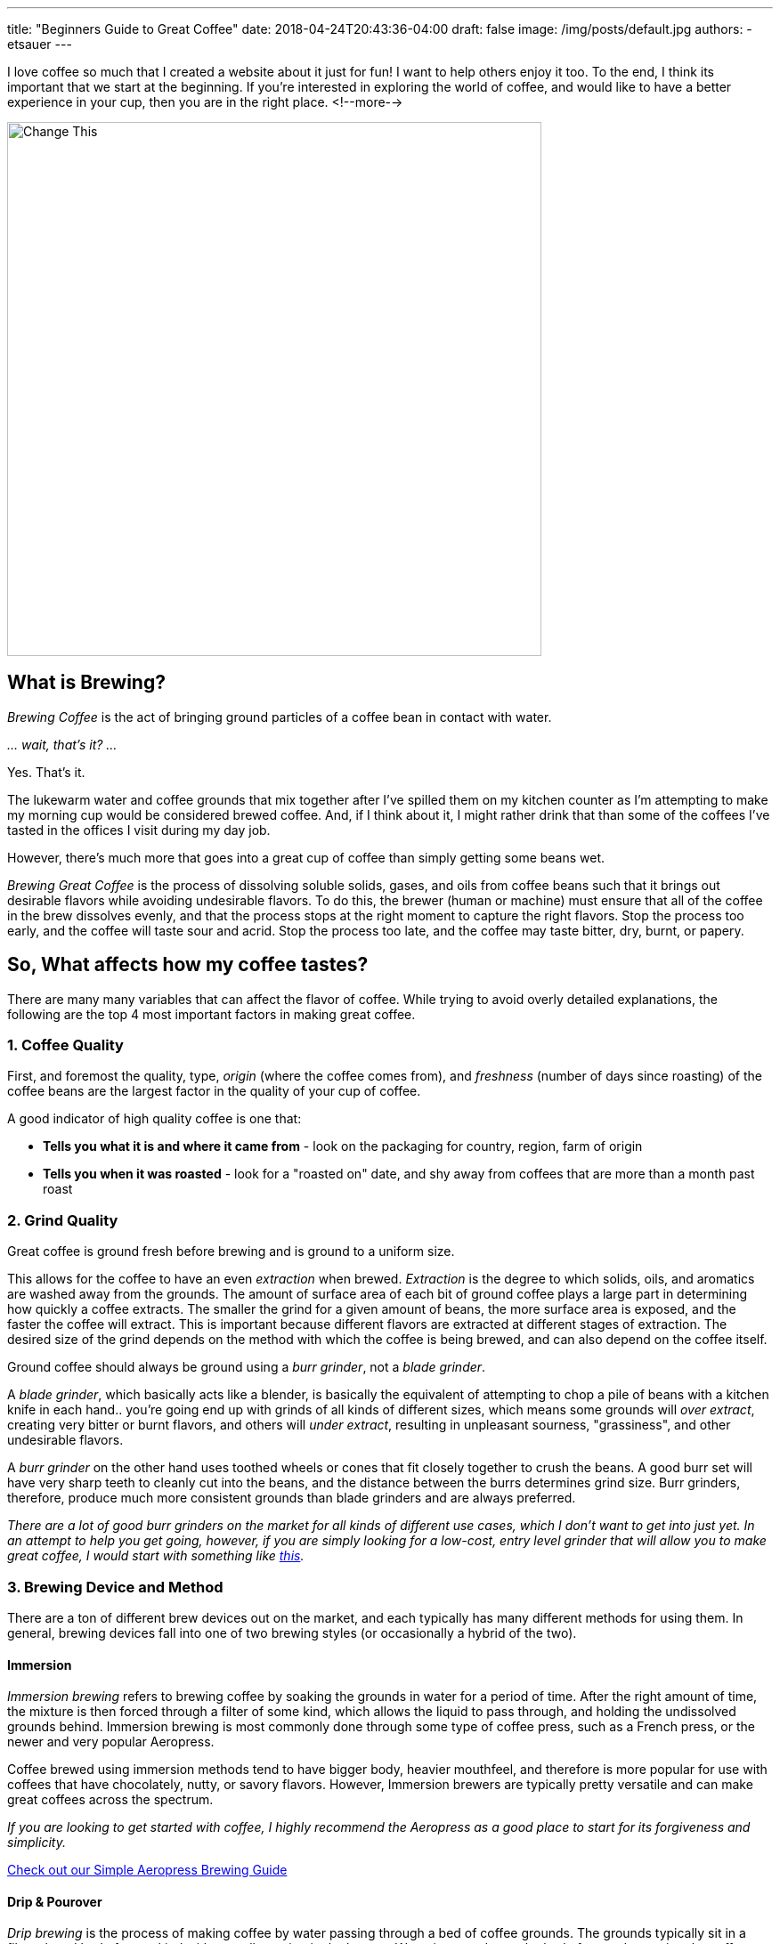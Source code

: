 ---
title: "Beginners Guide to Great Coffee"
date: 2018-04-24T20:43:36-04:00
draft: false
image: /img/posts/default.jpg
authors:
- etsauer
---

I love coffee so much that I created a website about it just for fun! I want to help others enjoy it too. To the end, I think its important that we start at the beginning. If you're interested in exploring the world of coffee, and would like to have a better experience in your cup, then you are in the right place.
<!--more-->

image::/img/posts/default.jpg[Change This,600]

== What is Brewing?

_Brewing Coffee_ is the act of bringing ground particles of a coffee bean in contact with water.

_... wait, that's it? ..._

Yes. That's it.

The lukewarm water and coffee grounds that mix together after I've spilled them on my kitchen counter as I'm attempting to make my morning cup would be considered brewed coffee. And, if I think about it, I might rather drink that than some of the coffees I've tasted in the offices I visit during my day job.

However, there's much more that goes into a great cup of coffee than simply getting some beans wet.

_Brewing Great Coffee_ is the process of dissolving soluble solids, gases, and oils from coffee beans such that it brings out desirable flavors while avoiding undesirable flavors. To do this, the brewer (human or machine) must ensure that all of the coffee in the brew dissolves evenly, and that the process stops at the right moment to capture the right flavors. Stop the process too early, and the coffee will taste sour and acrid. Stop the process too late, and the coffee may taste bitter, dry, burnt, or papery.

== So, What affects how my coffee tastes?

There are many many variables that can affect the flavor of coffee. While trying to avoid overly detailed explanations, the following are the top 4 most important factors in making great coffee.

=== 1. Coffee Quality

First, and foremost the quality, type, _origin_ (where the coffee comes from), and _freshness_ (number of days since roasting) of the coffee beans are the largest factor in the quality of your cup of coffee.

A good indicator of high quality coffee is one that:

- *Tells you what it is and where it came from* - look on the packaging for country, region, farm of origin
- *Tells you when it was roasted* - look for a "roasted on" date, and shy away from coffees that are more than a month past roast

=== 2. Grind Quality

Great coffee is ground fresh before brewing and is ground to a uniform size.

This allows for the coffee to have an even _extraction_ when brewed. _Extraction_ is the degree to which solids, oils, and aromatics are washed away from the grounds. The amount of surface area of each bit of ground coffee plays a large part in determining how quickly a coffee extracts. The smaller the grind for a given amount of beans, the more surface area is exposed, and the faster the coffee will extract. This is important because different flavors are extracted at different stages of extraction. The desired size of the grind depends on the method with which the coffee is being brewed, and can also depend on the coffee itself.

Ground coffee should always be ground using a _burr grinder_, not a _blade grinder_.

A _blade grinder_, which basically acts like a blender, is basically the equivalent of attempting to chop a pile of beans with a kitchen knife in each hand.. you're going end up with grinds of all kinds of different sizes, which means some grounds will _over extract_, creating very bitter or burnt flavors, and others will _under extract_, resulting in unpleasant sourness, "grassiness", and other undesirable flavors.

A _burr grinder_ on the other hand uses toothed wheels or cones that fit closely together to crush the beans. A good burr set will have very sharp teeth to cleanly cut into the beans, and the distance between the burrs determines grind size. Burr grinders, therefore, produce much more consistent grounds than blade grinders and are always preferred.

_There are a lot of good burr grinders on the market for all kinds of different use cases, which I don't want to get into just yet. In an attempt to help you get going, however, if you are simply looking for a low-cost, entry level grinder that will allow you to make great coffee, I would start with something like link:https://www.amazon.com/Hario-Ceramic-Coffee-Mill-Skerton/dp/B001802PIQ/ref=sr_1_4?ie=UTF8&qid=1525649598&sr=8-4&keywords=hand+crank+burr+coffee+grinder[this]._

=== 3. Brewing Device and Method

There are a ton of different brew devices out on the market, and each typically has many different methods for using them. In general, brewing devices fall into one of two brewing styles (or occasionally a hybrid of the two).

==== Immersion

_Immersion brewing_ refers to brewing coffee by soaking the grounds in water for a period of time. After the right amount of time, the mixture is then forced through a filter of some kind, which allows the liquid to pass through, and holding the undissolved grounds behind. Immersion brewing is most commonly done through some type of coffee press, such as a French press, or the newer and very popular Aeropress.

Coffee brewed using immersion methods tend to have bigger body, heavier mouthfeel, and therefore is more popular for use with coffees that have chocolately, nutty, or savory flavors. However, Immersion brewers are typically pretty versatile and can make great coffees across the spectrum.

_If you are looking to get started with coffee, I highly recommend the Aeropress as a good place to start for its forgiveness and simplicity._

[.related]
link:/coffee/aeropress-method/[Check out our Simple Aeropress Brewing Guide]

==== Drip & Pourover

_Drip brewing_ is the process of making coffee by water passing through a bed of coffee grounds. The grounds typically sit in a filter placed bed of some kind with a small opening in the bottom. Water is poured over the bed of grounds, wetting the coffee, and the extracted coffee flows out of the hole(s) in the bottom of the brew bed.

This is the method used by most automatic home coffee makers.

The key to making great coffee with a drip method is ensuring that the grounds all get wet evenly and at the same time. This can be a challenge and unfortunately is done very poorly in most automatic machines.

_Pourover brewing_ is a sub category of drip brewing, which typically implies a manual process of pouring water over a bed of coffee. There are MANY different pourover devices available, but the two most iconic are probably the link:https://www.amazon.com/Hario-Ceramic-Coffee-Dripper-White/dp/B002IR1O3A/ref=sr_1_5?s=kitchen&ie=UTF8&qid=1525652786&sr=1-5&keywords=hario%2Bv60&th=1[Hario v60] and the link:https://www.amazon.com/Chemex-Classic-Collar-Coffee-Filters/dp/B017M89J1I/ref=sr_1_6?s=home-garden&ie=UTF8&qid=1525652911&sr=1-6&keywords=chemex[Chemex].

[.related]
link:/coffee/v60-method/[Check out our v60 brew guide]

=== 4. The Water

Water is the most prevalent ingredient in coffee. It stands to good reason that the quality of the water in your coffee matters. At a minimum, coffee should be brewed with water put through a high quality filtration system. I use water out of my refrigerator's filtration system, and have had very good results. More recently, I've been using link:https://thirdwavewater.com/[Third Wave Water], which is a packet of minerals you add to distilled water to make "the perfect brew water".

The temperature of the water is also a huge factor in how a brew turns out. The temperature of water link:http://www.middleschoolchemistry.com/lessonplans/chapter5/lesson6[affects the rate at which things dissolve] in it. It stands to reason, then that differences in water temperature will change how much a coffee will be extracted. Espresso, for example, is intended to be brewed very quickly, and therefore tends to be brewed at near boiling temperatures (205&#8457; - 212&#8457;). Cold brew, on the opposite end of the spectrum may be brewed over the course of several hours to several days. Most traditionally brewed coffees are brewed at temperatures between 195&#8457; and 205&#8457;.

== What else to say?

I'm not sure what else should go here.
